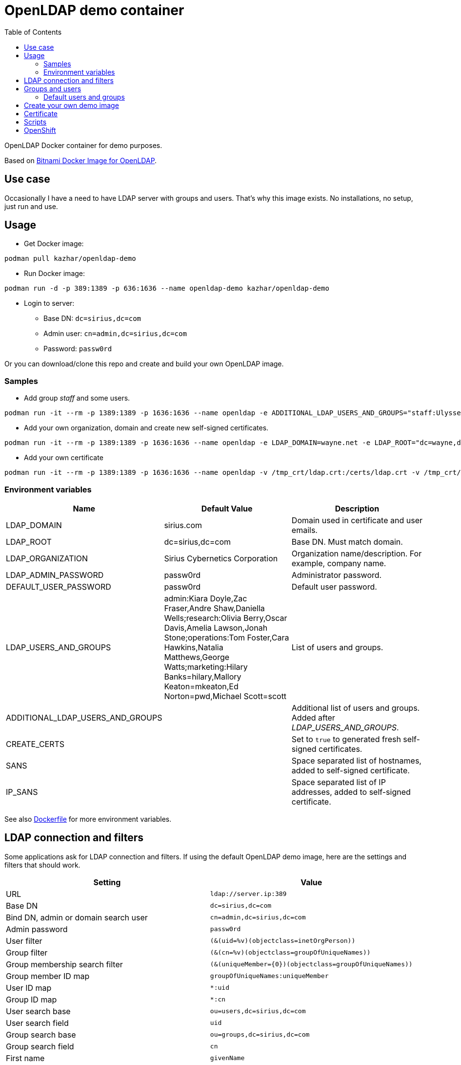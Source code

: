 = OpenLDAP demo container
:toc: left
:toc-title: Table of Contents

OpenLDAP Docker container for demo purposes.

Based on https://hub.docker.com/r/bitnami/openldap/[Bitnami Docker Image for OpenLDAP].

== Use case

Occasionally I have a need to have LDAP server with groups and users. That's why this image exists. No installations, no setup, just run and use.

== Usage

* Get Docker image:
```
podman pull kazhar/openldap-demo
```
* Run Docker image: 
```
podman run -d -p 389:1389 -p 636:1636 --name openldap-demo kazhar/openldap-demo
```
* Login to server:
** Base DN: `dc=sirius,dc=com`
** Admin user: `cn=admin,dc=sirius,dc=com`
** Password: `passw0rd`

Or you can download/clone this repo and create and build your own OpenLDAP image.

=== Samples

* Add group _staff_ and some users.
```
podman run -it --rm -p 1389:1389 -p 1636:1636 --name openldap -e ADDITIONAL_LDAP_USERS_AND_GROUPS="staff:Ulysses Ser1, Uma Ser2, Uriel Ser3, Ulrich Ser4, Ursula Ser5, Upton Ser6, Uriah Ser7, Uliana Ser8, Ulma Ser9, Ulric Ser10" kazhar/openldap-demo
```

* Add your own organization, domain and create new self-signed certificates.

```
podman run -it --rm -p 1389:1389 -p 1636:1636 --name openldap -e LDAP_DOMAIN=wayne.net -e LDAP_ROOT="dc=wayne,dc=net" -e LDAP_ORGANIZATION="Wayne Machines" -e CREATE_CERTS=true kazhar/openldap-demo
```

* Add your own certificate
```
podman run -it --rm -p 1389:1389 -p 1636:1636 --name openldap -v /tmp_crt/ldap.crt:/certs/ldap.crt -v /tmp_crt/ldap.key:/certs/ldap.key -v /tmp/tmp_crt/ca.crt:/certs/ca.crt  kazhar/openldap-demo
```


=== Environment variables


|===
|Name |Default Value|Description

|LDAP_DOMAIN 
|sirius.com
|Domain used in certificate and user emails.

|LDAP_ROOT
|dc=sirius,dc=com
|Base DN. Must match domain.

|LDAP_ORGANIZATION 
|Sirius Cybernetics Corporation
|Organization name/description. For example, company name.

|LDAP_ADMIN_PASSWORD
|passw0rd
|Administrator password.

|DEFAULT_USER_PASSWORD
|passw0rd
|Default user password.

|LDAP_USERS_AND_GROUPS
|admin:Kiara Doyle,Zac Fraser,Andre Shaw,Daniella Wells;research:Olivia Berry,Oscar Davis,Amelia Lawson,Jonah Stone;operations:Tom Foster,Cara Hawkins,Natalia Matthews,George Watts;marketing:Hilary Banks=hilary,Mallory Keaton=mkeaton,Ed Norton=pwd,Michael Scott=scott
|List of users and groups.

|ADDITIONAL_LDAP_USERS_AND_GROUPS
|
|Additional list of users and groups. Added after _LDAP_USERS_AND_GROUPS_.

|CREATE_CERTS
|
|Set to `true` to generated fresh self-signed certificates.

|SANS
|
|Space separated list of hostnames,  added to self-signed certificate.

|IP_SANS
|
|Space separated list of IP addresses, added to self-signed certificate.


|===

See also link:Dockerfile[Dockerfile] for more environment variables.

== LDAP connection and filters

Some applications ask for LDAP connection and filters. If using the default OpenLDAP demo image, here are the settings and filters that should work.

|===
|Setting |Value

|URL
|`ldap://server.ip:389`

|Base DN
|`dc=sirius,dc=com`

|Bind DN, admin or domain search user
|`cn=admin,dc=sirius,dc=com`

|Admin password
|`passw0rd`

|User filter
|`(&(uid=%v)(objectclass=inetOrgPerson))`

|Group filter
|`(&(cn=%v)(objectclass=groupOfUniqueNames))`

|Group membership search filter
|`(&(uniqueMember={0})(objectclass=groupOfUniqueNames))`

|Group member ID map 
|`groupOfUniqueNames:uniqueMember`

|User ID map
|`*:uid`

|Group ID map
|`*:cn`

|User search base
|`ou=users,dc=sirius,dc=com`

|User search field
|`uid`

|Group search base
|`ou=groups,dc=sirius,dc=com`

|Group search field
|`cn`

|First name
|`givenName`

|Last name
|`sn`

|Email
|`mail`

|Group membership (within inetorgPerson)
|`memberOf`

|Group member field (within groupOfUniqueNames)
|`uniqueMember`


|===

== Groups and users

Groups and users are specified in environment variable _LDAP_USERS_AND_GROUPS_.

The format of the environment variable is:

```
<groupname>:<firstname> <lastname>[=<password>],<firstname> <lastname>[=<password>];<groupname>:<firstname> <lastname>[=<password>],<firstname> <lastname>[=<password>]
```

For example, this is the default value:

```
admin:Kiara Doyle,Zac Fraser,Andre Shaw,Daniella Wells;research:Olivia Berry,Oscar Davis,Amelia Lawson,Jonah Stone;operations:Tom Foster,Cara Hawkins,Natalia Matthews,George Watts;marketing:Hilary Banks=hilary,Mallory Keaton=mkeaton,Ed Norton=pwd,Michael Scott=scott
```

One group is:

- `cn=admin,ou=groups,dc=sirius,dc=com`

And one user in that group is :

- `uid=kdoyle,ou=users,dc=sirius,dc=com`

The default password for users is set by _DEFAULT_USER_PASSWORD_ environment variable.

=== Default users and groups

==== Group: admin

|===
|Name |UID |Default password

|Kiara Doyle
|`kdoyle`
|`passw0rd`

|Zac Fraser
|`zfraser`
|`passw0rd`

|Andre Shaw
|`ashaw`
|`passw0rd`

|Daniella Wells
|`dwells`
|`passw0rd`

|===

==== Group: research

|===
|Name|UID |Default password

|Olivia Berry
|`oberry`
|`passw0rd`

|Oscar Davis
|`odavis`
|`passw0rd`

|Amelia Lawson
|`alawson`
|`passw0rd`

|Jonah Stone
|`jstone`
|`passw0rd`

|===

==== Group: operations

|===
|Name|UID |Default password

|Tom Foster
|`tfoster`
|`passw0rd`

|Cara Hawkins
|`chawkins`
|`passw0rd`

|Natalia Matthews
|`nmatthews`
|`passw0rd`

|George Watts
|`gwatts`
|`passw0rd`

|===

==== Group: marketing

|===
|Name|UID |Default password

|Hilary Banks
|`hbanks`
|`hilary`

|Mallory Keaton
|`mkeaton`
|`mkeaton`

|Ed Norton
|`enorton`
|`pwd`

|Michael Scott
|`mscott`
|`scott`

|===

== Create your own demo image

In order to create your own OpenLDAP image with custom domain and users, edit link:Dockerfile[Dockerfile] and then build a new OpenLDAP image.

* Edit link:Dockerfile[Dockerfile].
* Build image:
```
podman build -t my-openldap .
```
* Start:
```
podman run -it --rm -p 389:1389 -p 636:1636 --name my-openldap my-openldap
```

== Certificate

Certificate is created when image is built, using https://github.com/samisalkosuo/certificate-authority[My CA].

SANs in the certificate are:

```
DNS: openldap.<domain in LDAP_DOMAIN environment variable>
DNS: localhost
IP: 127.0.0.1
```

When starting the container, set `-e CREATE_CERTS=true` to create fresh self-signed certificates.

If you have existing certificates (for example, Let’s Encrypt certs), add them as volumes when starting the container:

```
docker run -d -p 389:1389 -p 636:1636 --name openldap-demo -v /my-certs/privkey1.pem:/certs/ldap.key -v /my-certs/cert1.pem:/certs/ldap.crt -v /my-certs/ca.crt:/certs/ca.crt kazhar/openldap-demo
```

* -v option maps file to file.


== Scripts

link:scripts/[scripts]-directory includes some scripts that can be used to search LDAP by userid, last name, package files for offline distribution and others.

== OpenShift

* Install openldap-demo to OpenShift:

```
sh ocp-openldap-demo.sh install <namespace>
```

* Uninstall openldap-demo from OpenShift:

```
sh ocp-openldap-demo.sh uninstall <namespace>
```

* See link:ocp-openldap-demo.sh/[ocp-openldap-demo.sh] for details.
* OpenLDAP is accessible within the cluster.
** For example:
** `ldap://openldap-demo.<namespace>.svc.cluster.local:389`
** `ldaps://openldap-demo.<namespace>.svc.cluster.local:636`